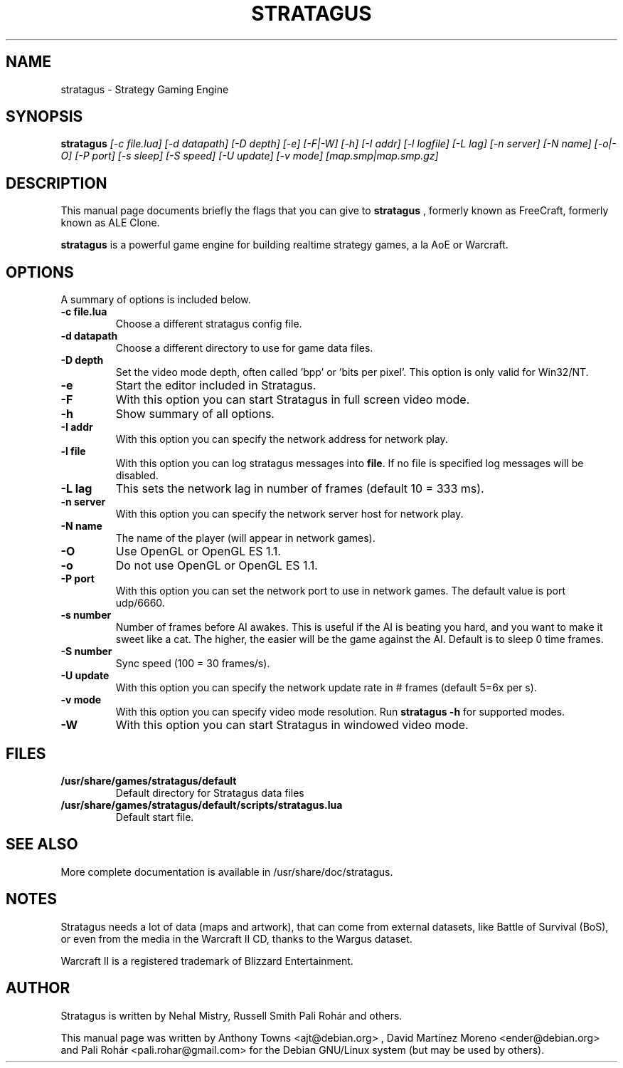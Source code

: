 .TH STRATAGUS 6 "Nov 2010" "Stratagus v2.2.5"
.SH NAME
stratagus \- Strategy Gaming Engine
.SH SYNOPSIS
.B stratagus
.I [-c file.lua] [-d datapath] [-D depth] [-e] [-F|-W] [-h] [-I addr] [-l logfile] [-L lag] [-n server]
.I [-N name] [-o|-O] [-P port] [-s sleep] [-S speed] [-U update] [-v mode] [map.smp|map.smp.gz]
.SH "DESCRIPTION"
This manual page documents briefly the flags that you can give to
.BR stratagus
, formerly known as FreeCraft, formerly known as ALE Clone.
.PP
.B stratagus
is a powerful game engine for building realtime strategy games, a la AoE or Warcraft.
.SH OPTIONS
A summary of options is included below.
.TP
.B \-c file.lua
Choose a different stratagus config file.
.TP
.B \-d datapath
Choose a different directory to use for game data files.
.TP
.B \-D depth
Set the video mode depth, often called 'bpp' or 'bits per pixel'. This
option is only valid for Win32/NT.
.TP
.B \-e
Start the editor included in Stratagus.
.TP
.B \-F
With this option you can start Stratagus in full screen video mode.
.TP
.B \-h
Show summary of all options.
.TP
.B \-I addr
With this option you can specify the network address for network play.
.TP
.B \-l file
With this option you can log stratagus messages into \fBfile\fR.
If no file is specified log messages will be disabled.
.TP
.B \-L lag
This sets the network lag in number of frames (default 10 = 333 ms).
.TP
.B \-n server
With this option you can specify the network server host for network play.
.TP
.B \-N name
The name of the player (will appear in network games).
.TP
.B \-O
Use OpenGL or OpenGL ES 1.1.
.TP
.B \-o
Do not use OpenGL or OpenGL ES 1.1.
.TP
.B \-P port
With this option you can set the network port to use in network games.
The default value is port udp/6660.
.TP
.B \-s number
Number of frames before AI awakes. This is useful if the AI is beating
you hard, and you want to make it sweet like a cat. The higher, the easier
will be the game against the AI. Default is to sleep 0 time frames.
.TP
.B \-S number
Sync speed (100 = 30 frames/s).
.TP
.B \-U update
With this option you can specify the network update rate in # frames (default 5=6x per s).
.TP
.B \-v mode
With this option you can specify video mode resolution. Run \fBstratagus -h\fR for supported modes.
.TP
.B \-W
With this option you can start Stratagus in windowed video mode.
.SH "FILES"
.TP
.B /usr/share/games/stratagus/default
Default directory for Stratagus data files
.TP
.B /usr/share/games/stratagus/default/scripts/stratagus.lua
Default start file.
.SH "SEE ALSO"
More complete documentation is available in /usr/share/doc/stratagus.
.SH NOTES
Stratagus needs a lot of data (maps and artwork), that can come from
external datasets, like Battle of Survival (BoS), or even from the media
in the Warcraft II CD, thanks to the Wargus dataset.
.PP
Warcraft II is a registered trademark of Blizzard Entertainment.
.SH AUTHOR
Stratagus is written by Nehal Mistry, Russell Smith Pali Rohár and others.
.PP
This manual page was written by Anthony Towns <ajt@debian.org> ,
David Martínez Moreno <ender@debian.org> and
Pali Rohár <pali.rohar@gmail.com> for the Debian GNU/Linux
system (but may be used by others).
